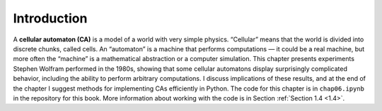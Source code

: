 Introduction
------------

A **cellular automaton (CA)** is a model of a world with very simple physics. “Cellular” means that the world is divided into discrete chunks, called cells. An “automaton” is a machine that performs computations — it could be a real machine, but more often the “machine” is a mathematical abstraction or a computer simulation.
This chapter presents experiments Stephen Wolfram performed in the 1980s, showing that some cellular automatons display surprisingly complicated behavior, including the ability to perform arbitrary computations.
I discuss implications of these results, and at the end of the chapter I suggest methods for implementing CAs efficiently in Python.
The code for this chapter is in ``chap06.ipynb`` in the repository for this book. More information about working with the code is in Section :ref:`Section 1.4 <1.4>`.